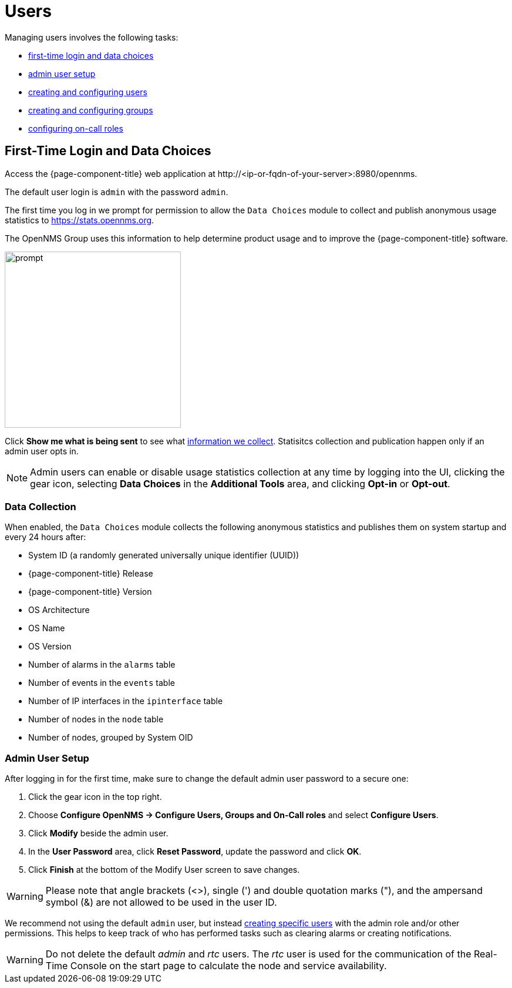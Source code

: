 
[[ga-users-intro]]
= Users

Managing users involves the following tasks:

* <<ga-data-choices, first-time login and data choices>>
* <<ga-admin-user-setup, admin user setup>>
* <<user-management/user-config.adoc#ga-user-config, creating and configuring users>>
* <<user-management/user-groups.adoc#ga-user-groups, creating and configuring groups>>
* <<user-management/user-oncall.adoc#ga-on-call-role, configuring on-call roles>>

[[ga-data-choices]]
== First-Time Login and Data Choices

Access the {page-component-title} web application at \http://<ip-or-fqdn-of-your-server>:8980/opennms.

The default user login is `admin` with the password `admin`.

The first time you log in we prompt for permission to allow the `Data Choices` module to collect and publish anonymous usage statistics to https://stats.opennms.org.

The OpenNMS Group uses this information to help determine product usage and to improve the {page-component-title} software. 

image:users/data-sources.png[prompt,300]

Click *Show me what is being sent* to see what xref:ga-data-collection[information we collect]. 
Statisitcs collection and publication happen only if an admin user opts in.

NOTE: Admin users can enable or disable usage statistics collection at any time by logging into the UI, clicking the gear icon, selecting *Data Choices* in the *Additional Tools* area, and clicking *Opt-in* or *Opt-out*.

[[ga-data-collection]]
=== Data Collection

When enabled, the `Data Choices` module collects the following anonymous statistics and publishes them on system startup and every 24 hours after:

* System ID (a randomly generated universally unique identifier (UUID))
* {page-component-title} Release
* {page-component-title} Version
* OS Architecture
* OS Name
* OS Version
* Number of alarms in the `alarms` table
* Number of events in the `events` table
* Number of IP interfaces in the `ipinterface` table
* Number of nodes in the `node` table
* Number of nodes, grouped by System OID

[[ga-admin-user-setup]]
=== Admin User Setup

After logging in for the first time, make sure to change the default admin user password to a secure one: 

. Click the gear icon in the top right. 
. Choose *Configure OpenNMS -> Configure Users, Groups and On-Call roles* and select *Configure Users*.
. Click *Modify* beside the admin user.
. In the *User Password* area, click *Reset Password*, update the password and click *OK*.
. Click *Finish* at the bottom of the Modify User screen to save changes. 

WARNING: Please note that angle brackets (<>), single (') and double quotation marks ("), and the ampersand symbol (&) are not allowed to be used in the user ID.

We recommend not using the default `admin` user, but instead <<user-management/user-config.adoc#ga-user-config, creating specific users>> with the admin role and/or other permissions. 
This helps to keep track of who has performed tasks such as clearing alarms or creating notifications. 

WARNING: Do not delete the default _admin_ and _rtc_ users.
         The _rtc_ user is used for the communication of the Real-Time Console on the start page to calculate the node and service availability.
